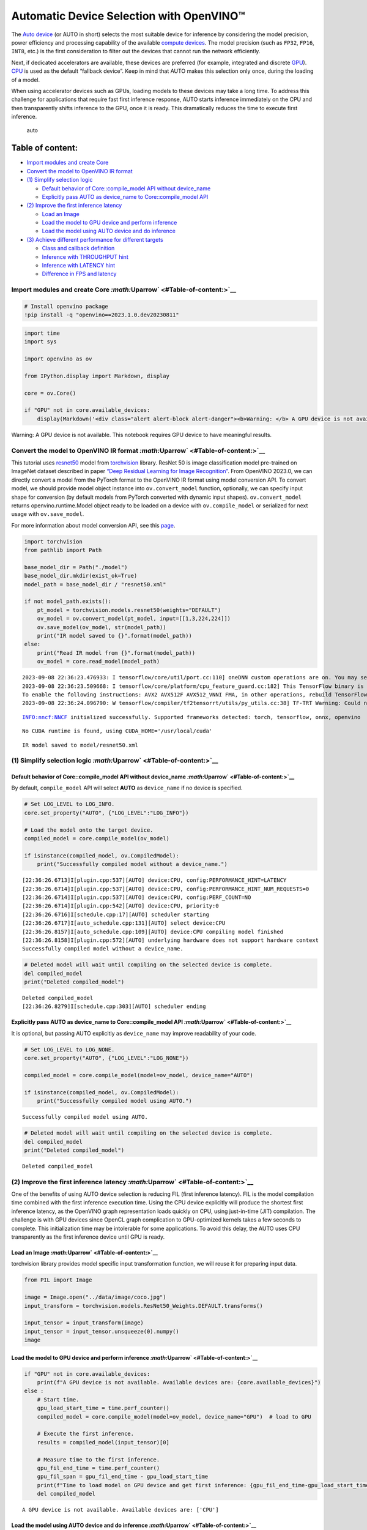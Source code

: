 Automatic Device Selection with OpenVINO™
=========================================

The `Auto
device <https://docs.openvino.ai/2023.0/openvino_docs_OV_UG_supported_plugins_AUTO.html>`__
(or AUTO in short) selects the most suitable device for inference by
considering the model precision, power efficiency and processing
capability of the available `compute
devices <https://docs.openvino.ai/2023.0/openvino_docs_OV_UG_supported_plugins_Supported_Devices.html>`__.
The model precision (such as ``FP32``, ``FP16``, ``INT8``, etc.) is the
first consideration to filter out the devices that cannot run the
network efficiently.

Next, if dedicated accelerators are available, these devices are
preferred (for example, integrated and discrete
`GPU <https://docs.openvino.ai/2023.0/openvino_docs_OV_UG_supported_plugins_GPU.html#doxid-openvino-docs-o-v-u-g-supported-plugins-g-p-u>`__).
`CPU <https://docs.openvino.ai/2023.0/openvino_docs_OV_UG_supported_plugins_CPU.html>`__
is used as the default “fallback device”. Keep in mind that AUTO makes
this selection only once, during the loading of a model.

When using accelerator devices such as GPUs, loading models to these
devices may take a long time. To address this challenge for applications
that require fast first inference response, AUTO starts inference
immediately on the CPU and then transparently shifts inference to the
GPU, once it is ready. This dramatically reduces the time to execute
first inference.

.. figure:: https://user-images.githubusercontent.com/15709723/161451847-759e2bdb-70bc-463d-9818-400c0ccf3c16.png
   :alt: auto

   auto

Table of content:
^^^^^^^^^^^^^^^^^

-  `Import modules and create
   Core <#Import-modules-and-create-Core-Uparrow>`__
-  `Convert the model to OpenVINO IR
   format <#Convert-the-model-to-OpenVINO-IR-format-Uparrow>`__
-  `(1) Simplify selection
   logic <#(1)-Simplify-selection-logic-Uparrow>`__

   -  `Default behavior of Core::compile_model API without
      device_name <#Default-behavior-of-Core::compile_model-API-without-device_name-Uparrow>`__
   -  `Explicitly pass AUTO as device_name to Core::compile_model
      API <#Explicitly-pass-AUTO-as-device_name-to-Core::compile_model-API-Uparrow>`__

-  `(2) Improve the first inference
   latency <#(2)-Improve-the-first-inference-latency-Uparrow>`__

   -  `Load an Image <#Load-an-Image-Uparrow>`__
   -  `Load the model to GPU device and perform
      inference <#Load-the-model-to-GPU-device-and-perform-inference-Uparrow>`__
   -  `Load the model using AUTO device and do
      inference <#Load-the-model-using-AUTO-device-and-do-inference-Uparrow>`__

-  `(3) Achieve different performance for different
   targets <#(3)-Achieve-different-performance-for-different-targets-Uparrow>`__

   -  `Class and callback
      definition <#Class-and-callback-definition-Uparrow>`__
   -  `Inference with THROUGHPUT
      hint <#Inference-with-THROUGHPUT-hint-Uparrow>`__
   -  `Inference with LATENCY
      hint <#Inference-with-LATENCY-hint-Uparrow>`__
   -  `Difference in FPS and
      latency <#Difference-in-FPS-and-latency-Uparrow>`__

Import modules and create Core `:math:`\Uparrow` <#Table-of-content:>`__
------------------------------------------------------------------------

.. code:: ipython3

    # Install openvino package
    !pip install -q "openvino==2023.1.0.dev20230811"

.. code:: ipython3

    import time
    import sys
    
    import openvino as ov
    
    from IPython.display import Markdown, display
    
    core = ov.Core()
    
    if "GPU" not in core.available_devices:
        display(Markdown('<div class="alert alert-block alert-danger"><b>Warning: </b> A GPU device is not available. This notebook requires GPU device to have meaningful results. </div>'))



.. container:: alert alert-block alert-danger

   Warning: A GPU device is not available. This notebook requires GPU
   device to have meaningful results.


Convert the model to OpenVINO IR format `:math:`\Uparrow` <#Table-of-content:>`__
---------------------------------------------------------------------------------

This tutorial uses
`resnet50 <https://pytorch.org/vision/main/models/generated/torchvision.models.resnet50.html#resnet50>`__
model from
`torchvision <https://pytorch.org/vision/main/index.html?highlight=torchvision#module-torchvision>`__
library. ResNet 50 is image classification model pre-trained on ImageNet
dataset described in paper `“Deep Residual Learning for Image
Recognition” <https://arxiv.org/abs/1512.03385>`__. From OpenVINO
2023.0, we can directly convert a model from the PyTorch format to the
OpenVINO IR format using model conversion API. To convert model, we
should provide model object instance into ``ov.convert_model`` function,
optionally, we can specify input shape for conversion (by default models
from PyTorch converted with dynamic input shapes). ``ov.convert_model``
returns openvino.runtime.Model object ready to be loaded on a device
with ``ov.compile_model`` or serialized for next usage with
``ov.save_model``.

For more information about model conversion API, see this
`page <https://docs.openvino.ai/2023.0/openvino_docs_model_processing_introduction.html>`__.

.. code:: ipython3

    import torchvision
    from pathlib import Path
    
    base_model_dir = Path("./model")
    base_model_dir.mkdir(exist_ok=True)
    model_path = base_model_dir / "resnet50.xml"
    
    if not model_path.exists():
        pt_model = torchvision.models.resnet50(weights="DEFAULT")
        ov_model = ov.convert_model(pt_model, input=[[1,3,224,224]])
        ov.save_model(ov_model, str(model_path))
        print("IR model saved to {}".format(model_path))
    else:
        print("Read IR model from {}".format(model_path))
        ov_model = core.read_model(model_path)


.. parsed-literal::

    2023-09-08 22:36:23.476933: I tensorflow/core/util/port.cc:110] oneDNN custom operations are on. You may see slightly different numerical results due to floating-point round-off errors from different computation orders. To turn them off, set the environment variable `TF_ENABLE_ONEDNN_OPTS=0`.
    2023-09-08 22:36:23.509668: I tensorflow/core/platform/cpu_feature_guard.cc:182] This TensorFlow binary is optimized to use available CPU instructions in performance-critical operations.
    To enable the following instructions: AVX2 AVX512F AVX512_VNNI FMA, in other operations, rebuild TensorFlow with the appropriate compiler flags.
    2023-09-08 22:36:24.096790: W tensorflow/compiler/tf2tensorrt/utils/py_utils.cc:38] TF-TRT Warning: Could not find TensorRT


.. parsed-literal::

    INFO:nncf:NNCF initialized successfully. Supported frameworks detected: torch, tensorflow, onnx, openvino


.. parsed-literal::

    No CUDA runtime is found, using CUDA_HOME='/usr/local/cuda'


.. parsed-literal::

    IR model saved to model/resnet50.xml


(1) Simplify selection logic `:math:`\Uparrow` <#Table-of-content:>`__
----------------------------------------------------------------------

Default behavior of Core::compile_model API without device_name `:math:`\Uparrow` <#Table-of-content:>`__
~~~~~~~~~~~~~~~~~~~~~~~~~~~~~~~~~~~~~~~~~~~~~~~~~~~~~~~~~~~~~~~~~~~~~~~~~~~~~~~~~~~~~~~~~~~~~~~~~~~~~~~~~

By default, ``compile_model`` API will select **AUTO** as
``device_name`` if no device is specified.

.. code:: ipython3

    # Set LOG_LEVEL to LOG_INFO.
    core.set_property("AUTO", {"LOG_LEVEL":"LOG_INFO"})
    
    # Load the model onto the target device.
    compiled_model = core.compile_model(ov_model)
    
    if isinstance(compiled_model, ov.CompiledModel):
        print("Successfully compiled model without a device_name.")   


.. parsed-literal::

    [22:36:26.6713]I[plugin.cpp:537][AUTO] device:CPU, config:PERFORMANCE_HINT=LATENCY
    [22:36:26.6714]I[plugin.cpp:537][AUTO] device:CPU, config:PERFORMANCE_HINT_NUM_REQUESTS=0
    [22:36:26.6714]I[plugin.cpp:537][AUTO] device:CPU, config:PERF_COUNT=NO
    [22:36:26.6714]I[plugin.cpp:542][AUTO] device:CPU, priority:0
    [22:36:26.6716]I[schedule.cpp:17][AUTO] scheduler starting
    [22:36:26.6717]I[auto_schedule.cpp:131][AUTO] select device:CPU
    [22:36:26.8157]I[auto_schedule.cpp:109][AUTO] device:CPU compiling model finished
    [22:36:26.8158]I[plugin.cpp:572][AUTO] underlying hardware does not support hardware context
    Successfully compiled model without a device_name.


.. code:: ipython3

    # Deleted model will wait until compiling on the selected device is complete.
    del compiled_model
    print("Deleted compiled_model")


.. parsed-literal::

    Deleted compiled_model
    [22:36:26.8279]I[schedule.cpp:303][AUTO] scheduler ending


Explicitly pass AUTO as device_name to Core::compile_model API `:math:`\Uparrow` <#Table-of-content:>`__
~~~~~~~~~~~~~~~~~~~~~~~~~~~~~~~~~~~~~~~~~~~~~~~~~~~~~~~~~~~~~~~~~~~~~~~~~~~~~~~~~~~~~~~~~~~~~~~~~~~~~~~~

It is optional, but passing AUTO explicitly as ``device_name`` may
improve readability of your code.

.. code:: ipython3

    # Set LOG_LEVEL to LOG_NONE.
    core.set_property("AUTO", {"LOG_LEVEL":"LOG_NONE"})
    
    compiled_model = core.compile_model(model=ov_model, device_name="AUTO")
    
    if isinstance(compiled_model, ov.CompiledModel):
        print("Successfully compiled model using AUTO.")


.. parsed-literal::

    Successfully compiled model using AUTO.


.. code:: ipython3

    # Deleted model will wait until compiling on the selected device is complete.
    del compiled_model
    print("Deleted compiled_model")


.. parsed-literal::

    Deleted compiled_model


(2) Improve the first inference latency `:math:`\Uparrow` <#Table-of-content:>`__
---------------------------------------------------------------------------------

One of the benefits of using AUTO device selection is reducing FIL
(first inference latency). FIL is the model compilation time combined
with the first inference execution time. Using the CPU device explicitly
will produce the shortest first inference latency, as the OpenVINO graph
representation loads quickly on CPU, using just-in-time (JIT)
compilation. The challenge is with GPU devices since OpenCL graph
complication to GPU-optimized kernels takes a few seconds to complete.
This initialization time may be intolerable for some applications. To
avoid this delay, the AUTO uses CPU transparently as the first inference
device until GPU is ready.

Load an Image `:math:`\Uparrow` <#Table-of-content:>`__
~~~~~~~~~~~~~~~~~~~~~~~~~~~~~~~~~~~~~~~~~~~~~~~~~~~~~~~

torchvision library provides model specific input transformation
function, we will reuse it for preparing input data.

.. code:: ipython3

    from PIL import Image
    
    image = Image.open("../data/image/coco.jpg")
    input_transform = torchvision.models.ResNet50_Weights.DEFAULT.transforms()
    
    input_tensor = input_transform(image)
    input_tensor = input_tensor.unsqueeze(0).numpy()
    image




.. image:: 106-auto-device-with-output_files/106-auto-device-with-output_13_0.png



Load the model to GPU device and perform inference `:math:`\Uparrow` <#Table-of-content:>`__
~~~~~~~~~~~~~~~~~~~~~~~~~~~~~~~~~~~~~~~~~~~~~~~~~~~~~~~~~~~~~~~~~~~~~~~~~~~~~~~~~~~~~~~~~~~~

.. code:: ipython3

    if "GPU" not in core.available_devices:
        print(f"A GPU device is not available. Available devices are: {core.available_devices}")
    else :       
        # Start time.
        gpu_load_start_time = time.perf_counter()
        compiled_model = core.compile_model(model=ov_model, device_name="GPU")  # load to GPU
    
        # Execute the first inference.
        results = compiled_model(input_tensor)[0]
    
        # Measure time to the first inference.
        gpu_fil_end_time = time.perf_counter()
        gpu_fil_span = gpu_fil_end_time - gpu_load_start_time
        print(f"Time to load model on GPU device and get first inference: {gpu_fil_end_time-gpu_load_start_time:.2f} seconds.")
        del compiled_model


.. parsed-literal::

    A GPU device is not available. Available devices are: ['CPU']


Load the model using AUTO device and do inference `:math:`\Uparrow` <#Table-of-content:>`__
~~~~~~~~~~~~~~~~~~~~~~~~~~~~~~~~~~~~~~~~~~~~~~~~~~~~~~~~~~~~~~~~~~~~~~~~~~~~~~~~~~~~~~~~~~~

When GPU is the best available device, the first few inferences will be
executed on CPU until GPU is ready.

.. code:: ipython3

    # Start time.
    auto_load_start_time = time.perf_counter()
    compiled_model = core.compile_model(model=ov_model)  # The device_name is AUTO by default.
    
    # Execute the first inference.
    results = compiled_model(input_tensor)[0]
    
    
    # Measure time to the first inference.
    auto_fil_end_time = time.perf_counter()
    auto_fil_span = auto_fil_end_time - auto_load_start_time
    print(f"Time to load model using AUTO device and get first inference: {auto_fil_end_time-auto_load_start_time:.2f} seconds.")


.. parsed-literal::

    Time to load model using AUTO device and get first inference: 0.14 seconds.


.. code:: ipython3

    # Deleted model will wait for compiling on the selected device to complete.
    del compiled_model

(3) Achieve different performance for different targets `:math:`\Uparrow` <#Table-of-content:>`__
-------------------------------------------------------------------------------------------------

It is an advantage to define **performance hints** when using Automatic
Device Selection. By specifying a **THROUGHPUT** or **LATENCY** hint,
AUTO optimizes the performance based on the desired metric. The
**THROUGHPUT** hint delivers higher frame per second (FPS) performance
than the **LATENCY** hint, which delivers lower latency. The performance
hints do not require any device-specific settings and they are
completely portable between devices – meaning AUTO can configure the
performance hint on whichever device is being used.

For more information, refer to the `Performance
Hints <https://docs.openvino.ai/2023.0/openvino_docs_OV_UG_supported_plugins_AUTO.html#performance-hints>`__
section of `Automatic Device
Selection <https://docs.openvino.ai/2023.0/openvino_docs_OV_UG_supported_plugins_AUTO.html>`__
article.

Class and callback definition `:math:`\Uparrow` <#Table-of-content:>`__
~~~~~~~~~~~~~~~~~~~~~~~~~~~~~~~~~~~~~~~~~~~~~~~~~~~~~~~~~~~~~~~~~~~~~~~

.. code:: ipython3

    class PerformanceMetrics:
        """
        Record the latest performance metrics (fps and latency), update the metrics in each @interval seconds
        :member: fps: Frames per second, indicates the average number of inferences executed each second during the last @interval seconds.
        :member: latency: Average latency of inferences executed in the last @interval seconds.
        :member: start_time: Record the start timestamp of onging @interval seconds duration.
        :member: latency_list: Record the latency of each inference execution over @interval seconds duration.
        :member: interval: The metrics will be updated every @interval seconds
        """
        def __init__(self, interval):
            """
            Create and initilize one instance of class PerformanceMetrics.
            :param: interval: The metrics will be updated every @interval seconds
            :returns:
                Instance of PerformanceMetrics
            """
            self.fps = 0
            self.latency = 0
            
            self.start_time = time.perf_counter()
            self.latency_list = []
            self.interval = interval
            
        def update(self, infer_request: ov.InferRequest) -> bool:
            """
            Update the metrics if current ongoing @interval seconds duration is expired. Record the latency only if it is not expired.
            :param: infer_request: InferRequest returned from inference callback, which includes the result of inference request.
            :returns:
                True, if metrics are updated.
                False, if @interval seconds duration is not expired and metrics are not updated.
            """
            self.latency_list.append(infer_request.latency)
            exec_time = time.perf_counter() - self.start_time
            if exec_time >= self.interval:
                # Update the performance metrics.
                self.start_time = time.perf_counter()
                self.fps = len(self.latency_list) / exec_time
                self.latency = sum(self.latency_list) / len(self.latency_list)
                print(f"throughput: {self.fps: .2f}fps, latency: {self.latency: .2f}ms, time interval:{exec_time: .2f}s")
                sys.stdout.flush()
                self.latency_list = []
                return True
            else :
                return False
    
    
    class InferContext:
        """
        Inference context. Record and update peforamnce metrics via @metrics, set @feed_inference to False once @remaining_update_num <=0
        :member: metrics: instance of class PerformanceMetrics 
        :member: remaining_update_num: the remaining times for peforamnce metrics updating.
        :member: feed_inference: if feed inference request is required or not.
        """
        def __init__(self, update_interval, num):
            """
            Create and initilize one instance of class InferContext.
            :param: update_interval: The performance metrics will be updated every @update_interval seconds. This parameter will be passed to class PerformanceMetrics directly.
            :param: num: The number of times performance metrics are updated.
            :returns:
                Instance of InferContext.
            """
            self.metrics = PerformanceMetrics(update_interval)
            self.remaining_update_num = num
            self.feed_inference = True
            
        def update(self, infer_request: ov.InferRequest):
            """
            Update the context. Set @feed_inference to False if the number of remaining performance metric updates (@remaining_update_num) reaches 0
            :param: infer_request: InferRequest returned from inference callback, which includes the result of inference request.
            :returns: None
            """
            if self.remaining_update_num <= 0 :
                self.feed_inference = False
                
            if self.metrics.update(infer_request) :
                self.remaining_update_num = self.remaining_update_num - 1
                if self.remaining_update_num <= 0 :
                    self.feed_inference = False
    
    
    def completion_callback(infer_request: ov.InferRequest, context) -> None:
        """
        callback for the inference request, pass the @infer_request to @context for updating
        :param: infer_request: InferRequest returned for the callback, which includes the result of inference request.
        :param: context: user data which is passed as the second parameter to AsyncInferQueue:start_async()
        :returns: None
        """
        context.update(infer_request)
    
    
    # Performance metrics update interval (seconds) and number of times.
    metrics_update_interval = 10
    metrics_update_num = 6

Inference with THROUGHPUT hint `:math:`\Uparrow` <#Table-of-content:>`__
~~~~~~~~~~~~~~~~~~~~~~~~~~~~~~~~~~~~~~~~~~~~~~~~~~~~~~~~~~~~~~~~~~~~~~~~

Loop for inference and update the FPS/Latency every
@metrics_update_interval seconds.

.. code:: ipython3

    THROUGHPUT_hint_context = InferContext(metrics_update_interval, metrics_update_num)
    
    print("Compiling Model for AUTO device with THROUGHPUT hint")
    sys.stdout.flush()
    
    compiled_model = core.compile_model(model=ov_model, config={"PERFORMANCE_HINT":"THROUGHPUT"})
    
    infer_queue = ov.AsyncInferQueue(compiled_model, 0)  # Setting to 0 will query optimal number by default.
    infer_queue.set_callback(completion_callback)
    
    print(f"Start inference, {metrics_update_num: .0f} groups of FPS/latency will be measured over {metrics_update_interval: .0f}s intervals")
    sys.stdout.flush()
    
    while THROUGHPUT_hint_context.feed_inference:
        infer_queue.start_async(input_tensor, THROUGHPUT_hint_context)
        
    infer_queue.wait_all()
    
    # Take the FPS and latency of the latest period.
    THROUGHPUT_hint_fps = THROUGHPUT_hint_context.metrics.fps
    THROUGHPUT_hint_latency = THROUGHPUT_hint_context.metrics.latency
    
    print("Done")
    
    del compiled_model


.. parsed-literal::

    Compiling Model for AUTO device with THROUGHPUT hint
    Start inference,  6 groups of FPS/latency will be measured over  10s intervals
    throughput:  181.92fps, latency:  31.32ms, time interval: 10.02s
    throughput:  181.58fps, latency:  32.24ms, time interval: 10.00s
    throughput:  182.07fps, latency:  32.16ms, time interval: 10.00s
    throughput:  181.02fps, latency:  32.35ms, time interval: 10.00s
    throughput:  180.73fps, latency:  32.40ms, time interval: 10.01s
    throughput:  180.81fps, latency:  32.37ms, time interval: 10.00s
    Done


Inference with LATENCY hint `:math:`\Uparrow` <#Table-of-content:>`__
~~~~~~~~~~~~~~~~~~~~~~~~~~~~~~~~~~~~~~~~~~~~~~~~~~~~~~~~~~~~~~~~~~~~~

Loop for inference and update the FPS/Latency for each
@metrics_update_interval seconds

.. code:: ipython3

    LATENCY_hint_context = InferContext(metrics_update_interval, metrics_update_num)
    
    print("Compiling Model for AUTO Device with LATENCY hint")
    sys.stdout.flush()
    
    compiled_model = core.compile_model(model=ov_model, config={"PERFORMANCE_HINT":"LATENCY"})
    
    # Setting to 0 will query optimal number by default.
    infer_queue = ov.AsyncInferQueue(compiled_model, 0)
    infer_queue.set_callback(completion_callback)
    
    print(f"Start inference, {metrics_update_num: .0f} groups fps/latency will be out with {metrics_update_interval: .0f}s interval")
    sys.stdout.flush()
    
    while LATENCY_hint_context.feed_inference:
        infer_queue.start_async(input_tensor, LATENCY_hint_context)
        
    infer_queue.wait_all()
    
    # Take the FPS and latency of the latest period.
    LATENCY_hint_fps = LATENCY_hint_context.metrics.fps
    LATENCY_hint_latency = LATENCY_hint_context.metrics.latency
    
    print("Done")
    
    del compiled_model


.. parsed-literal::

    Compiling Model for AUTO Device with LATENCY hint
    Start inference,  6 groups fps/latency will be out with  10s interval
    throughput:  139.38fps, latency:  6.69ms, time interval: 10.00s
    throughput:  141.83fps, latency:  6.68ms, time interval: 10.00s
    throughput:  141.97fps, latency:  6.67ms, time interval: 10.00s
    throughput:  141.95fps, latency:  6.67ms, time interval: 10.00s
    throughput:  141.90fps, latency:  6.67ms, time interval: 10.01s
    throughput:  141.96fps, latency:  6.67ms, time interval: 10.00s
    Done


Difference in FPS and latency `:math:`\Uparrow` <#Table-of-content:>`__
~~~~~~~~~~~~~~~~~~~~~~~~~~~~~~~~~~~~~~~~~~~~~~~~~~~~~~~~~~~~~~~~~~~~~~~

.. code:: ipython3

    import matplotlib.pyplot as plt
    
    TPUT = 0
    LAT = 1
    labels = ["THROUGHPUT hint", "LATENCY hint"]
    
    fig1, ax1 = plt.subplots(1, 1) 
    fig1.patch.set_visible(False)
    ax1.axis('tight') 
    ax1.axis('off') 
    
    cell_text = []
    cell_text.append(['%.2f%s' % (THROUGHPUT_hint_fps," FPS"), '%.2f%s' % (THROUGHPUT_hint_latency, " ms")])
    cell_text.append(['%.2f%s' % (LATENCY_hint_fps," FPS"), '%.2f%s' % (LATENCY_hint_latency, " ms")])
    
    table = ax1.table(cellText=cell_text, colLabels=["FPS (Higher is better)", "Latency (Lower is better)"], rowLabels=labels,  
                      rowColours=["deepskyblue"] * 2, colColours=["deepskyblue"] * 2,
                      cellLoc='center', loc='upper left')
    table.auto_set_font_size(False)
    table.set_fontsize(18)
    table.auto_set_column_width(0)
    table.auto_set_column_width(1)
    table.scale(1, 3)
    
    fig1.tight_layout()
    plt.show()



.. image:: 106-auto-device-with-output_files/106-auto-device-with-output_26_0.png


.. code:: ipython3

    # Output the difference.
    width = 0.4
    fontsize = 14
    
    plt.rc('font', size=fontsize)
    fig, ax = plt.subplots(1,2, figsize=(10, 8))
    
    rects1 = ax[0].bar([0], THROUGHPUT_hint_fps, width, label=labels[TPUT], color='#557f2d')
    rects2 = ax[0].bar([width], LATENCY_hint_fps, width, label=labels[LAT])
    ax[0].set_ylabel("frames per second")
    ax[0].set_xticks([width / 2]) 
    ax[0].set_xticklabels(["FPS"])
    ax[0].set_xlabel("Higher is better")
    
    rects1 = ax[1].bar([0], THROUGHPUT_hint_latency, width, label=labels[TPUT], color='#557f2d')
    rects2 = ax[1].bar([width], LATENCY_hint_latency, width, label=labels[LAT])
    ax[1].set_ylabel("milliseconds")
    ax[1].set_xticks([width / 2])
    ax[1].set_xticklabels(["Latency (ms)"])
    ax[1].set_xlabel("Lower is better")
    
    fig.suptitle('Performance Hints')
    fig.legend(labels, fontsize=fontsize)
    fig.tight_layout()
    
    plt.show()



.. image:: 106-auto-device-with-output_files/106-auto-device-with-output_27_0.png

